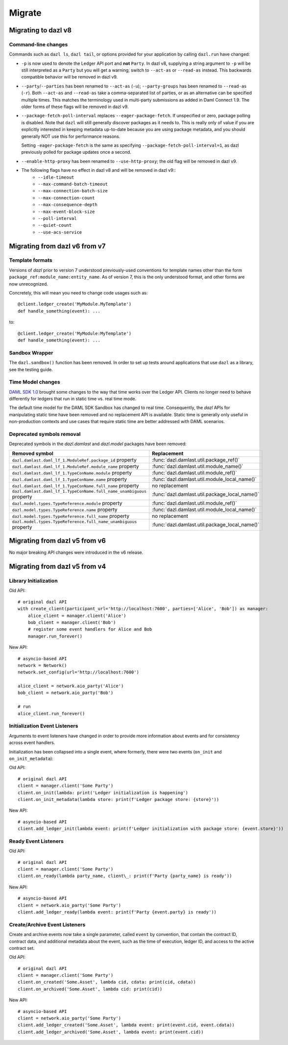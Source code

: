 .. Copyright (c) 2017-2021 Digital Asset (Switzerland) GmbH and/or its affiliates. All rights reserved.
   SPDX-License-Identifier: Apache-2.0
   
#######
Migrate
#######

Migrating to dazl v8
====================

Command-line changes
--------------------

Commands such as ``dazl ls``, ``dazl tail``, or options provided for your application by calling
``dazl.run`` have changed:

* ``-p`` is now used to denote the Ledger API port and **not** ``Party``. In dazl v8, supplying a
  string argument to ``-p`` will be still interpreted as a ``Party`` but you will get a warning;
  switch to ``--act-as`` or ``--read-as`` instead. This backwards compatible behavior will be
  removed in dazl v9.

* ``--party``/``--parties`` has been renamed to ``--act-as`` (``-u``); ``--party-groups`` has been
  renamed to ``--read-as`` (``-r``). Both ``--act-as`` and ``--read-as`` take a comma-separated list
  of parties, or as an alternative can be specified multiple times. This matches the terminology
  used in multi-party submissions as added in Daml Connect 1.9. The older forms of these flags will
  be removed in dazl v9.

* ``--package-fetch-poll-interval`` replaces ``--eager-package-fetch``.
  If unspecified or zero, package polling is disabled. Note that ``dazl`` will still generally
  discover packages as it needs to. This is really only of value if you are explicitly interested
  in keeping metadata up-to-date because you are using package metadata, and you should generally
  NOT use this for performance reasons.

  Setting ``-eager-package-fetch`` is the same as specifying ``--package-fetch-poll-interval=1``,
  as dazl previously polled for package updates once a second.

* ``--enable-http-proxy`` has been renamed to ``--use-http-proxy``; the old flag will be removed in
  dazl v9.

* The following flags have no effect in dazl v8 and will be removed in dazl v9::
   - ``--idle-timeout``
   - ``--max-command-batch-timeout``
   - ``--max-connection-batch-size``
   - ``--max-connection-count``
   - ``--max-consequence-depth``
   - ``--max-event-block-size``
   - ``--poll-interval``
   - ``--quiet-count``
   - ``--use-acs-service``


Migrating from dazl v6 from v7
==============================

Template formats
----------------

Versions of `dazl` prior to version 7 understood previously-used conventions for template names
other than the form ``package_ref:module_name:entity_name``. As of version 7, this is the only
understood format, and other forms are now unrecognized.

Concretely, this will mean you need to change code usages such as::

    @client.ledger_create('MyModule.MyTemplate')
    def handle_something(event): ...

to::

    @client.ledger_create('MyModule:MyTemplate')
    def handle_something(event): ...

Sandbox Wrapper
---------------

The ``dazl.sandbox()`` function has been removed. In order to set up tests around applications that
use ``dazl`` as a library, see the testing guide.

Time Model changes
------------------

`DAML SDK 1.0 <https://github.com/digital-asset/daml/releases/tag/v1.0.0>`_ brought some changes to
the way that time works over the Ledger API. Clients no longer need to behave differently for
ledgers that run in static time vs. real time mode.

The default time model for the DAML SDK Sandbox has changed to real time. Consequently, the `dazl`
APIs for manipulating static time have been removed and no replacement API is available. Static time
is generally only useful in non-production contexts and use cases that require static time are
better addressed with DAML scenarios.

Deprecated symbols removal
--------------------------

Deprecated symbols in the `dazl.damlast` and `dazl.model` packages have been removed:

+-----------------------------------------------------------------------+------------------------------------------------+
| Removed symbol                                                        | Replacement                                    |
+=======================================================================+================================================+
| ``dazl.damlast.daml_lf_1.ModuleRef.package_id`` property              | :func:`dazl.damlast.util.package_ref()`        |
+-----------------------------------------------------------------------+------------------------------------------------+
| ``dazl.damlast.daml_lf_1.ModuleRef.module_name`` property             | :func:`dazl.damlast.util.module_name()`        |
+-----------------------------------------------------------------------+------------------------------------------------+
| ``dazl.damlast.daml_lf_1.TypeConName.module`` property                | :func:`dazl.damlast.util.module_ref()`         |
+-----------------------------------------------------------------------+------------------------------------------------+
| ``dazl.damlast.daml_lf_1.TypeConName.name`` property                  | :func:`dazl.damlast.util.module_local_name()`  |
+-----------------------------------------------------------------------+------------------------------------------------+
| ``dazl.damlast.daml_lf_1.TypeConName.full_name`` property             | no replacement                                 |
+-----------------------------------------------------------------------+------------------------------------------------+
| ``dazl.damlast.daml_lf_1.TypeConName.full_name_unambiguous`` property | :func:`dazl.damlast.util.package_local_name()` |
+-----------------------------------------------------------------------+------------------------------------------------+
| ``dazl.model.types.TypeReference.module`` property                    | :func:`dazl.damlast.util.module_ref()`         |
+-----------------------------------------------------------------------+------------------------------------------------+
| ``dazl.model.types.TypeReference.name`` property                      | :func:`dazl.damlast.util.module_local_name()`  |
+-----------------------------------------------------------------------+------------------------------------------------+
| ``dazl.model.types.TypeReference.full_name`` property                 | no replacement                                 |
+-----------------------------------------------------------------------+------------------------------------------------+
| ``dazl.model.types.TypeReference.full_name_unambiguous`` property     | :func:`dazl.damlast.util.package_local_name()` |
+-----------------------------------------------------------------------+------------------------------------------------+

Migrating from dazl v5 from v6
==============================

No major breaking API changes were introduced in the v6 release.


Migrating from dazl v5 from v4
==============================



Library Initialization
----------------------

Old API::

    # original dazl API
    with create_client(participant_url='http://localhost:7600', parties=['Alice', 'Bob']) as manager:
        alice_client = manager.client('Alice')
        bob_client = manager.client('Bob')
        # register some event handlers for Alice and Bob
        manager.run_forever()

New API::

    # asyncio-based API
    network = Network()
    network.set_config(url='http://localhost:7600')

    alice_client = network.aio_party('Alice')
    bob_client = network.aio_party('Bob')

    # run
    alice_client.run_forever()

Initialization Event Listeners
------------------------------

Arguments to event listeners have changed in order to provide more information about events and
for consistency across event handlers.

Initialization has been collapsed into a single event, where formerly, there were two events
(``on_init`` and ``on_init_metadata``):

Old API::

    # original dazl API
    client = manager.client('Some Party')
    client.on_init(lambda: print('Ledger initialization is happening')
    client.on_init_metadata(lambda store: print(f'Ledger package store: {store}'))

New API::

    # asyncio-based API
    client.add_ledger_init(lambda event: print(f'Ledger initialization with package store: {event.store}'))

Ready Event Listeners
---------------------

Old API::

    # original dazl API
    client = manager.client('Some Party')
    client.on_ready(lambda party_name, client\_: print(f'Party {party_name} is ready'))

New API::

    # asyncio-based API
    client = network.aio_party('Some Party')
    client.add_ledger_ready(lambda event: print(f'Party {event.party} is ready'))

Create/Archive Event Listeners
------------------------------

Create and archive events now take a single parameter, called ``event`` by convention, that contain
the contract ID, contract data, and additional metadata about the event, such as the time of
execution, ledger ID, and access to the active contract set.

Old API::

    # original dazl API
    client = manager.client('Some Party')
    client.on_created('Some.Asset', lambda cid, cdata: print(cid, cdata))
    client.on_archived('Some.Asset', lambda cid: print(cid))

New API::

    # asyncio-based API
    client = network.aio_party('Some Party')
    client.add_ledger_created('Some.Asset', lambda event: print(event.cid, event.cdata))
    client.add_ledger_archived('Some.Asset', lambda event: print(event.cid))



